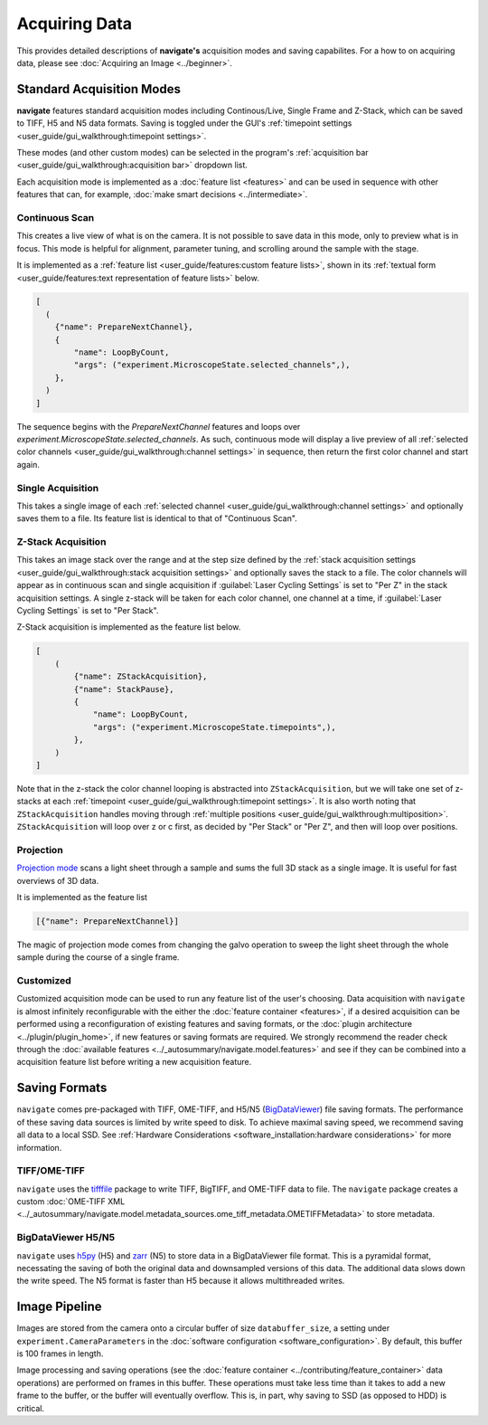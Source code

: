 ==============
Acquiring Data
==============

This provides detailed descriptions of **navigate's** acquisition modes and 
saving capabilites. For a how to on acquiring data, please see 
:doc:`Acquiring an Image <../beginner>`.

Standard Acquisition Modes
==========================

**navigate** features standard acquisition modes including Continous/Live, Single Frame
and Z-Stack, which can be saved to TIFF, H5 and N5 data formats. Saving is toggled under 
the GUI's :ref:`timepoint settings <user_guide/gui_walkthrough:timepoint settings>`.

These modes (and other custom modes) can be selected in the program's 
:ref:`acquisition bar <user_guide/gui_walkthrough:acquisition bar>` dropdown list.

Each acquisition mode is implemented as a :doc:`feature list <features>` and can be used 
in sequence with other features that can, for example, 
:doc:`make smart decisions <../intermediate>`.

Continuous Scan
---------------

This creates a live view of what is on the camera. It is not possible to save data in
this mode, only to preview what is in focus. This mode is helpful for alignment, 
parameter tuning, and scrolling around the sample with the stage. 

It is implemented as
a :ref:`feature list <user_guide/features:custom feature lists>`, shown in its 
:ref:`textual form <user_guide/features:text representation of feature lists>` below.

.. code-block:: python

    [
      (
        {"name": PrepareNextChannel},
        {
            "name": LoopByCount,
            "args": ("experiment.MicroscopeState.selected_channels",),
        },
      )
    ]

The sequence begins with the `PrepareNextChannel` features and loops over 
`experiment.MicroscopeState.selected_channels`. As such, continuous mode will
display a live preview of all 
:ref:`selected color channels <user_guide/gui_walkthrough:channel settings>` in 
sequence, then return the first color channel and start again.

Single Acquisition
------------------

This takes a single image of each 
:ref:`selected channel <user_guide/gui_walkthrough:channel settings>` and optionally 
saves them to a file. Its feature list is identical to that of "Continuous Scan".

Z-Stack Acquisition
-------------------

This takes an image stack over the range and at the step size defined by the
:ref:`stack acquisition settings <user_guide/gui_walkthrough:stack acquisition settings>`
and optionally saves the stack to a file. The color channels will appear as in 
continuous scan and single acquisition if :guilabel:`Laser Cycling Settings` is set to
"Per Z" in the stack acquisition settings. A single z-stack will be taken for each 
color channel, one channel at a time, if :guilabel:`Laser Cycling Settings` is set to 
"Per Stack".

Z-Stack acquisition is implemented as the feature list below.

.. code-block:: python

    [
        (
            {"name": ZStackAcquisition},
            {"name": StackPause},
            {
                "name": LoopByCount,
                "args": ("experiment.MicroscopeState.timepoints",),
            },
        )
    ]

Note that in the z-stack the color channel looping is abstracted into 
``ZStackAcquisition``, but we will take one set of z-stacks at each 
:ref:`timepoint <user_guide/gui_walkthrough:timepoint settings>`. It is also
worth noting that ``ZStackAcquisition`` handles moving through 
:ref:`multiple positions <user_guide/gui_walkthrough:multiposition>`.
``ZStackAcquisition`` will loop over z or c first, as decided by "Per Stack" 
or "Per Z", and then will loop over positions.

Projection
----------

`Projection mode <https://www.nature.com/articles/s41592-021-01175-7>`_ scans a light
sheet through a sample and sums the full 3D stack as a single image. It is useful for
fast overviews of 3D data. 

It is implemented as the feature list

.. code-block:: python

    [{"name": PrepareNextChannel}]

The magic of projection mode comes from changing the galvo operation to sweep the light
sheet through the whole sample during the course of a single frame.

Customized
----------

Customized acquisition mode can be used to run any feature list of the user's choosing.
Data acquisition with 
``navigate`` is almost infinitely reconfigurable with the either the 
:doc:`feature container <features>`, if a desired acquisition can be 
performed using a reconfiguration of existing features and saving formats, or the 
:doc:`plugin architecture <../plugin/plugin_home>`, if new features or saving formats are
required. We strongly recommend the reader check through the 
:doc:`available features <../_autosummary/navigate.model.features>` and see if they can be
combined into a acquisition feature list before writing a new acquisition feature.

Saving Formats
==============

``navigate`` comes pre-packaged with TIFF, OME-TIFF, and H5/N5 
(`BigDataViewer <https://imagej.net/plugins/bdv/>`_) file saving formats. The 
performance of these saving data sources is limited by write speed to disk. To 
achieve maximal saving speed, we recommend saving all data to a local SSD. See 
:ref:`Hardware Considerations <software_installation:hardware considerations>` for more
information.

TIFF/OME-TIFF
-------------

``navigate`` uses the `tifffile <https://pypi.org/project/tifffile/>`_ package to write
TIFF, BigTIFF, and OME-TIFF data to file. The ``navigate`` package creates a custom 
:doc:`OME-TIFF XML <../_autosummary/navigate.model.metadata_sources.ome_tiff_metadata.OMETIFFMetadata>`
to store metadata.

BigDataViewer H5/N5
-------------------

``navigate`` uses `h5py <https://docs.h5py.org/en/stable/index.html>`_ (H5) and
`zarr <https://zarr.readthedocs.io/en/stable/>`_ (N5) to store data in a BigDataViewer
file format. This is a pyramidal format, necessating the saving of both the original
data and downsampled versions of this data. The additional data slows down the write
speed. The N5 format is faster than H5 because it allows multithreaded writes.

Image Pipeline
==============

Images are stored from the camera onto a circular buffer of size ``databuffer_size``, a
setting under ``experiment.CameraParameters`` in the 
:doc:`software configuration <software_configuration>`. By default, this
buffer is 100 frames in length. 

Image processing and saving operations (see the
:doc:`feature container <../contributing/feature_container>` data operations) are 
performed on frames in this buffer. These operations must take less time than it takes 
to add a new frame to the buffer, or the buffer will eventually overflow. This is, in 
part, why saving to SSD (as opposed to HDD) is critical.
